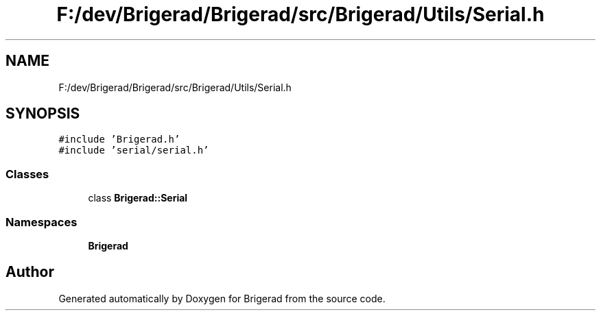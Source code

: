 .TH "F:/dev/Brigerad/Brigerad/src/Brigerad/Utils/Serial.h" 3 "Sun Feb 7 2021" "Version 0.2" "Brigerad" \" -*- nroff -*-
.ad l
.nh
.SH NAME
F:/dev/Brigerad/Brigerad/src/Brigerad/Utils/Serial.h
.SH SYNOPSIS
.br
.PP
\fC#include 'Brigerad\&.h'\fP
.br
\fC#include 'serial/serial\&.h'\fP
.br

.SS "Classes"

.in +1c
.ti -1c
.RI "class \fBBrigerad::Serial\fP"
.br
.in -1c
.SS "Namespaces"

.in +1c
.ti -1c
.RI " \fBBrigerad\fP"
.br
.in -1c
.SH "Author"
.PP 
Generated automatically by Doxygen for Brigerad from the source code\&.
